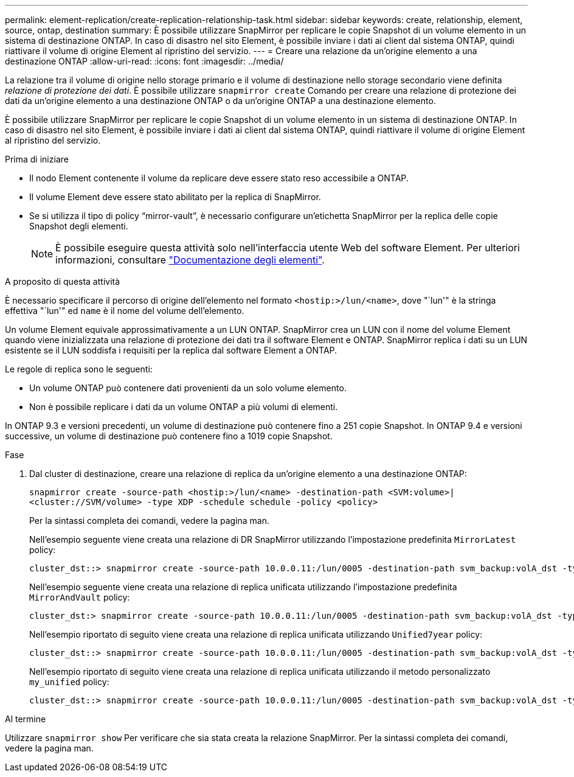 ---
permalink: element-replication/create-replication-relationship-task.html 
sidebar: sidebar 
keywords: create, relationship, element, source, ontap, destination 
summary: È possibile utilizzare SnapMirror per replicare le copie Snapshot di un volume elemento in un sistema di destinazione ONTAP. In caso di disastro nel sito Element, è possibile inviare i dati ai client dal sistema ONTAP, quindi riattivare il volume di origine Element al ripristino del servizio. 
---
= Creare una relazione da un'origine elemento a una destinazione ONTAP
:allow-uri-read: 
:icons: font
:imagesdir: ../media/


[role="lead"]
La relazione tra il volume di origine nello storage primario e il volume di destinazione nello storage secondario viene definita _relazione di protezione dei dati_. È possibile utilizzare `snapmirror create` Comando per creare una relazione di protezione dei dati da un'origine elemento a una destinazione ONTAP o da un'origine ONTAP a una destinazione elemento.

È possibile utilizzare SnapMirror per replicare le copie Snapshot di un volume elemento in un sistema di destinazione ONTAP. In caso di disastro nel sito Element, è possibile inviare i dati ai client dal sistema ONTAP, quindi riattivare il volume di origine Element al ripristino del servizio.

.Prima di iniziare
* Il nodo Element contenente il volume da replicare deve essere stato reso accessibile a ONTAP.
* Il volume Element deve essere stato abilitato per la replica di SnapMirror.
* Se si utilizza il tipo di policy "`mirror-vault`", è necessario configurare un'etichetta SnapMirror per la replica delle copie Snapshot degli elementi.
+
[NOTE]
====
È possibile eseguire questa attività solo nell'interfaccia utente Web del software Element. Per ulteriori informazioni, consultare https://docs.netapp.com/us-en/element-software/index.html["Documentazione degli elementi"].

====


.A proposito di questa attività
È necessario specificare il percorso di origine dell'elemento nel formato `<hostip:>/lun/<name>`, dove "`lun'" è la stringa effettiva "`lun'" ed `name` è il nome del volume dell'elemento.

Un volume Element equivale approssimativamente a un LUN ONTAP. SnapMirror crea un LUN con il nome del volume Element quando viene inizializzata una relazione di protezione dei dati tra il software Element e ONTAP. SnapMirror replica i dati su un LUN esistente se il LUN soddisfa i requisiti per la replica dal software Element a ONTAP.

Le regole di replica sono le seguenti:

* Un volume ONTAP può contenere dati provenienti da un solo volume elemento.
* Non è possibile replicare i dati da un volume ONTAP a più volumi di elementi.


In ONTAP 9.3 e versioni precedenti, un volume di destinazione può contenere fino a 251 copie Snapshot. In ONTAP 9.4 e versioni successive, un volume di destinazione può contenere fino a 1019 copie Snapshot.

.Fase
. Dal cluster di destinazione, creare una relazione di replica da un'origine elemento a una destinazione ONTAP:
+
`snapmirror create -source-path <hostip:>/lun/<name> -destination-path <SVM:volume>|<cluster://SVM/volume> -type XDP -schedule schedule -policy <policy>`

+
Per la sintassi completa dei comandi, vedere la pagina man.

+
Nell'esempio seguente viene creata una relazione di DR SnapMirror utilizzando l'impostazione predefinita `MirrorLatest` policy:

+
[listing]
----
cluster_dst::> snapmirror create -source-path 10.0.0.11:/lun/0005 -destination-path svm_backup:volA_dst -type XDP -schedule my_daily -policy MirrorLatest
----
+
Nell'esempio seguente viene creata una relazione di replica unificata utilizzando l'impostazione predefinita `MirrorAndVault` policy:

+
[listing]
----
cluster_dst:> snapmirror create -source-path 10.0.0.11:/lun/0005 -destination-path svm_backup:volA_dst -type XDP -schedule my_daily -policy MirrorAndVault
----
+
Nell'esempio riportato di seguito viene creata una relazione di replica unificata utilizzando `Unified7year` policy:

+
[listing]
----
cluster_dst::> snapmirror create -source-path 10.0.0.11:/lun/0005 -destination-path svm_backup:volA_dst -type XDP -schedule my_daily -policy Unified7year
----
+
Nell'esempio riportato di seguito viene creata una relazione di replica unificata utilizzando il metodo personalizzato `my_unified` policy:

+
[listing]
----
cluster_dst::> snapmirror create -source-path 10.0.0.11:/lun/0005 -destination-path svm_backup:volA_dst -type XDP -schedule my_daily -policy my_unified
----


.Al termine
Utilizzare `snapmirror show` Per verificare che sia stata creata la relazione SnapMirror. Per la sintassi completa dei comandi, vedere la pagina man.
